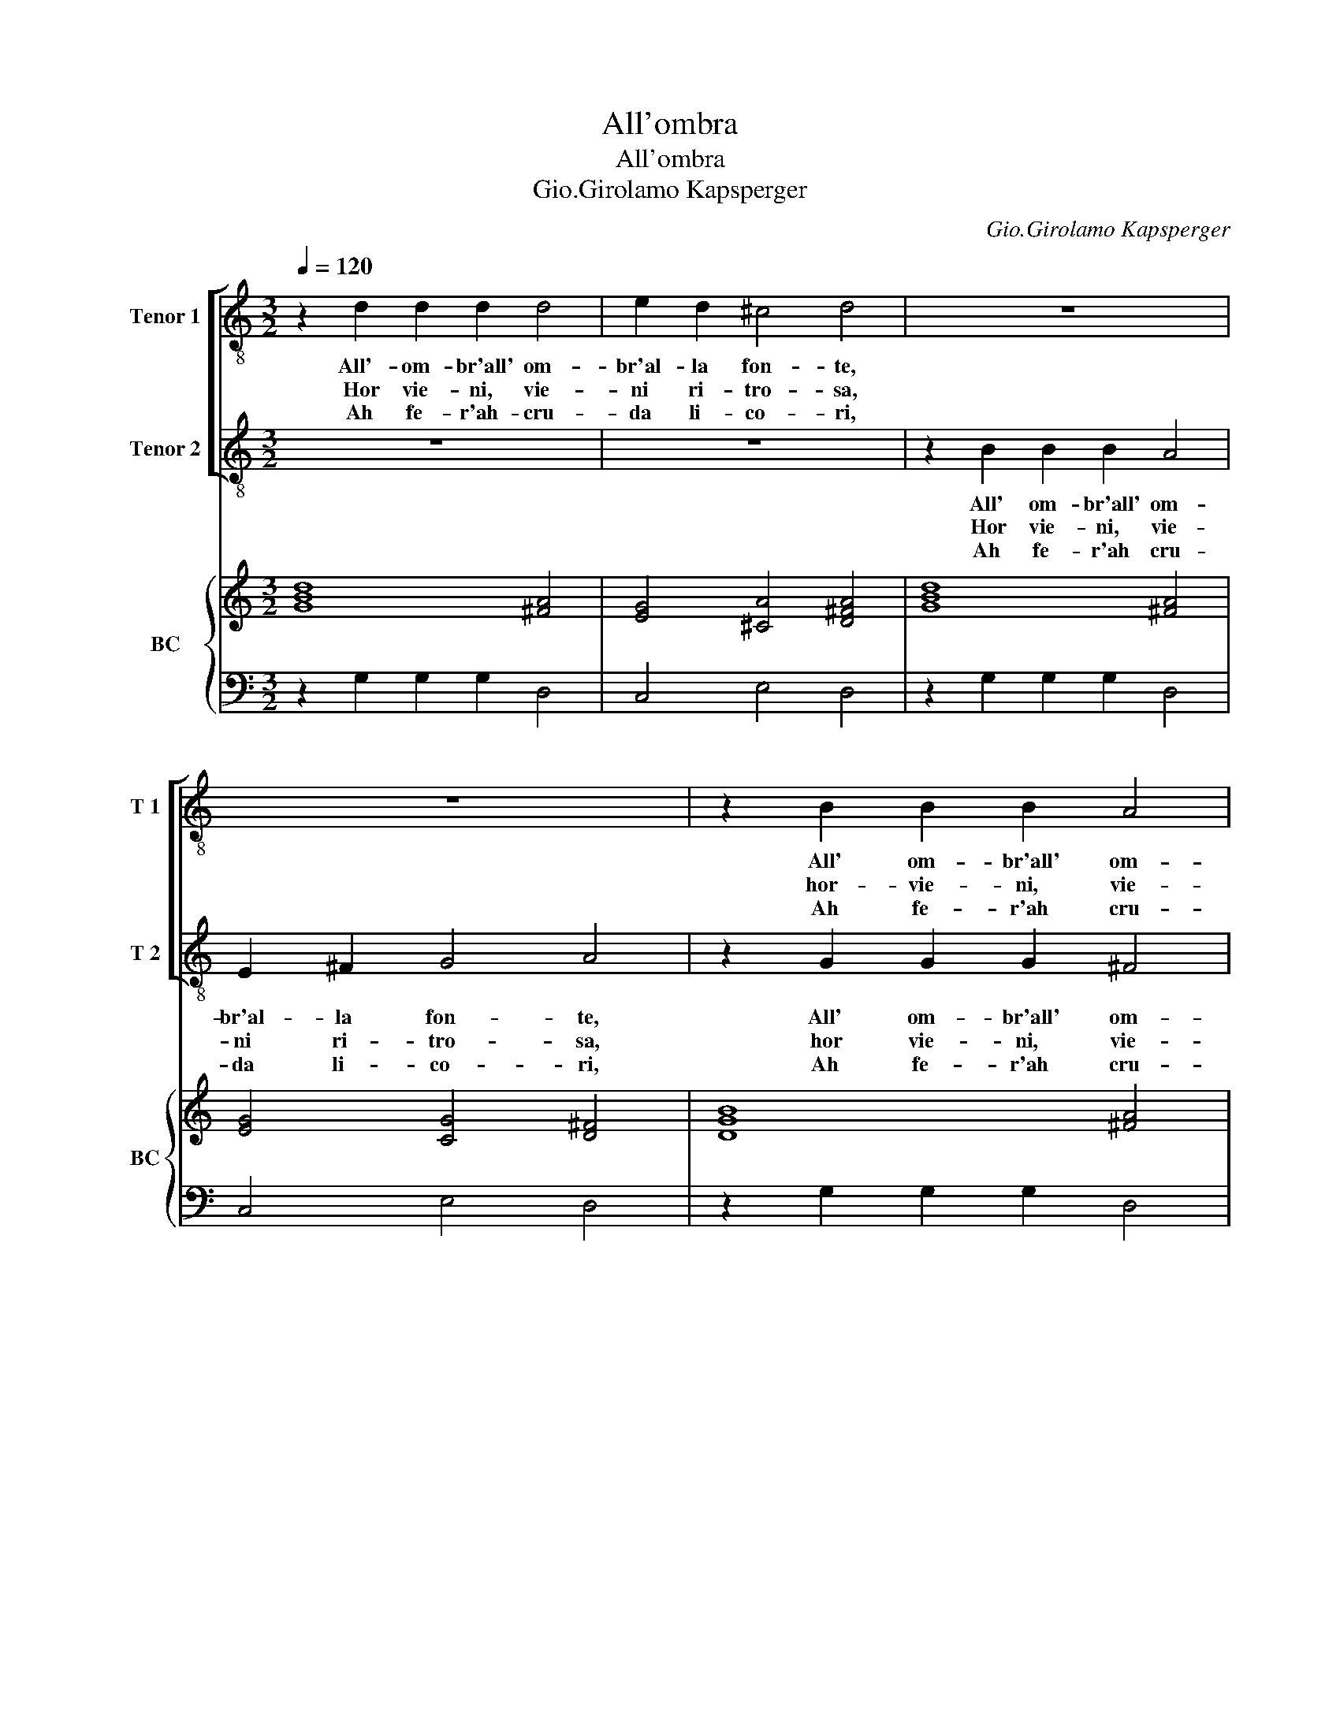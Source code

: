 X:1
T:All'ombra
T:All'ombra
T:Gio.Girolamo Kapsperger
C:Gio.Girolamo Kapsperger
%%score [ 1 2 ] { ( 3 5 ) | 4 }
L:1/8
Q:1/4=120
M:3/2
K:C
V:1 treble-8 nm="Tenor 1" snm="T 1"
V:2 treble-8 nm="Tenor 2" snm="T 2"
V:3 treble nm="BC" snm="BC"
V:5 treble 
V:4 bass 
V:1
 z2 d2 d2 d2 d4 | e2 d2 ^c4 d4 | z12 | z12 | z2 B2 B2 B2 A4 | G2 A2 (B2 c2) A4 | z12 | %7
w: All'- om- br'all' om-|br'al- la fon- te,|||All' om- br'all' om-|br'al- la fon- * te,||
w: Hor vie- ni, vie-|ni ri- tro- sa,|||hor- vie- ni, vie-|ni ri- tro- * sa,||
w: Ah fe- r'ah- cru-|da li- co- ri,|||Ah fe- r'ah cru-|da li- co- * ri,||
 z2 E2 F2 G3 A G2 | ^F8 E4 | z2 G2 A2 B3 c B2 | A2 GB c2 d3 c B2 | A8 G4 :: z2 d2 B2 d2 B2 d2 | %13
w: cor- rio bel- la li-|co- ri,|cor- rio bel- la li-|co- ri, cor- rio bel- la li-|co ri.|Ve- di, ve- di co-|
w: sem- pli- cet- ta li-|co- ri,|sem- pli- cet- ta li-|co- ri, sem- pli- cet- ta li-|co- ri.|Ve- di,- ve- di scher-|
w: fer- ma, fer- ma'i lui|las- si,|fer- ma, fer- ma'i lui|las- si, fer- ma, fer- ma'i lui|las- si.|Ve- di, ve- di co-|
 c8 A4 | B8 B4 | z12 | z12 | z12 | z2 B2 c2 d3 e d2 | d4 ^c4 d4 | z2 A2 B2 c3 d c2 | B8 A4 :: %22
w: me la|fron- te,||||fa di per lei s'a-|do- * ri,|fa di per lei s'a-|do- ri.|
w: zar vez-|zo- sa,||||bel- la ma- dre d'A-|mo- * re,|bel- la ma- dre d'A-|mo- re.|
w: me d'ar-|do- ri,||||in fiam- ma- ti ne|las- * si,|in- fiam- ma- ti ne|las- si.|
 e2 c2 d2 e3 f e2 | d2 c2 d4 e4 | G2 A2 B2 B2 A2 G2 | A8 G4 :| %26
w: deh fer- m'al pas- so, deh|fer- m'al pas- so,|fret- to- lo- sa pa- sto-|rel- la.|
w: ||||
w: ||||
V:2
 z12 | z12 | z2 B2 B2 B2 A4 | E2 ^F2 G4 A4 | z2 G2 G2 G2 ^F4 | E2 ^F2 (G2 A2) F4 | %6
w: ||All' om- br'all' om-|br'al- la fon- te,|All' om- br'all' om-|br'al- la fon- * te,|
w: ||Hor vie- ni, vie-|ni ri- tro- sa,|hor vie- ni, vie-|ni ri- tro- * sa,|
w: ||Ah fe- r'ah cru-|da li- co- ri,|Ah fe- r'ah cru-|da li- co- * ri,|
 z2 D2 E2 F3 G F2 | E12 | D2 A2 B2 c3 d c2 | c4 G8 | z2 G2 A2 B3 A G2 | G4 ^F4 G4 :: z12 | z12 | %14
w: cor- rio bel- la li-|co-|ri, cor- rio bel- la li-|co- ri,|cor- rio bel- la li-|co- * ri.|||
w: sem- pli- cet- ta li-|co-|ri, sem- pli- cet- ta li-|co- ri,|sem- pli- cet- ta li-|co- * ri.|||
w: fer- ma, fer- ma'i lui|las-|si, fer- ma, fer- ma'i lui|las- si,|fer- ma, fer- ma'i lui|las- * si.|||
 z12 | z2 B2 G2 B2 G2 B2 | A8 ^F4 | G8 G4 | z12 | z12 | z2 ^F2 G2 A3 B A2 | A4 ^G4 A4 :: %22
w: |Ve- di, ve- di co-|me la|fron- te,|||fa di per lei s'a-|do- * ri.|
w: |Ve- di, ve- di scher-|zar vez-|zo- sa,|||bel- la ma- dre d'A-|mo- * re.|
w: |Ve- di, ve- di co-|me d'ar-|do- ri,|||in fiam- ma- ti ne|las- * si.|
 c2 A2 B2 c3 d c2 | B2 A2 B4 c4 | E2 ^F2 G2 E2 F2 G2 | G4 ^F4 G4 :| %26
w: deh fer- m'al pas- so, deh|fer- m'al pas- so,|fret- to- lo- sa pa- sto-|rel- * la.|
w: ||||
w: ||||
V:3
 [GBd]8 [^FA]4 | [EG]4 [^CA]4 [D^FA]4 | [GBd]8 [^FA]4 | [EG]4 [CG]4 [D^F]4 | [DGB]8 [^FA]4 | %5
 [EG]4 [CG]4 [^FA]4 | [FA]12 | [EGc]12 | [^FA]8 [EGc]4 | [GBd]12 | [^FA]2 [DB]2 [GBd]4 [Ec]4 | %11
 d8 d4 :: [GBd]12 | [Ec]8 [^FA]4 | [GBd]12 | [GBd]12 | [Ec]8 [^FA]4 | [GBd]12 | [GBd]12 | %19
 [EAd]4 [E^c]4 [^FAd]4 | [^FAd]8 [^GB]4 | e8 ^c4 :: x12 | [FA]4 [DB]4 [EGc]4 | [Gc]8 [^FA]2 [DB]2 | %25
 d8 B4 :| %26
V:4
 z2 G,2 G,2 G,2 D,4 | C,4 E,4 D,4 | z2 G,2 G,2 G,2 D,4 | C,4 E,4 D,4 | z2 G,2 G,2 G,2 D,4 | %5
 C,4 E,4 D,4 | D,8 D,4 | C,8 C,4 | D,6 C,2 C,4 | G,,8 G,,4 | D,2 G,,2 G,,4 C,4 | %11
 [D,A,]8 [G,,G,]4 :: G,,12 | A,,8 D,4 | G,,12 | G,,12 | A,,8 D,4 | G,,12 | G,,12 | A,,8 D,4 | %20
 D,8 E,4 | [E,B,]8 A,,4 :: C,4 C,4 C,4 | F,4 G,4 C,4 | C,4 C,4 D,2 G,2 | [D,A,]8 G,,4 :| %26
V:5
 x12 | x12 | x12 | x12 | x12 | x12 | x12 | x12 | x12 | x12 | x12 | G4 ^F4 [GB]4 :: x12 | x12 | %14
 x12 | x12 | x12 | x12 | x12 | x12 | x12 | A4 ^G4 [EA]4 :: [EGc]12 | x12 | x12 | G4 ^F4 [DG]4 :| %26

